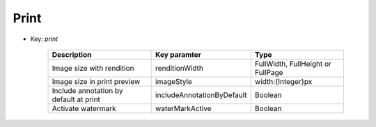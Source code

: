 Print
=====

* Key: *print*

    =============================================================  ==============================  ==================================    
    Description                                                    Key paramter                    Type
    =============================================================  ==============================  ==================================    
    Image size with rendition                                      renditionWidth                  FullWidth, FullHeight or FullPage
    Image size in print preview                                    imageStyle                      width:{Integer}px
    Include annotation by default at print                         includeAnnotationByDefault      Boolean
    Activate watermark                                             waterMarkActive                 Boolean                    
    =============================================================  ==============================  ==================================    
